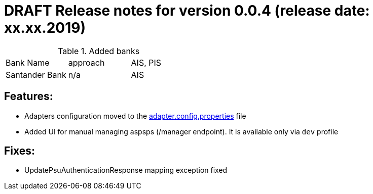 = DRAFT Release notes for version 0.0.4 (release date: xx.xx.2019)

.Added banks
|===
|Bank Name|approach|AIS, PIS
|Santander Bank|n/a|AIS

|===

== Features:
- Adapters configuration moved to the link:../../xs2a-adapter-service-api/src/main/resources/adapter.config.properties[adapter.config.properties] file
- Added UI for manual managing aspsps (/manager endpoint). It is available only via `dev` profile

== Fixes:
- UpdatePsuAuthenticationResponse mapping exception fixed
